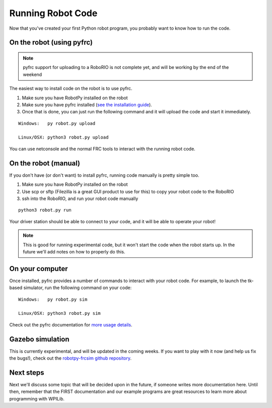 
.. _running_robot_code:

Running Robot Code
==================

Now that you've created your first Python robot program, you probably want to know how to run the code.

On the robot (using pyfrc)
--------------------------

.. note:: pyfrc support for uploading to a RoboRIO is not complete yet, and will be working by the end of the weekend

The easiest way to install code on the robot is to use pyfrc. 

1. Make sure you have RobotPy installed on the robot
2. Make sure you have pyfrc installed (`see the installation guide <http://pyfrc.readthedocs.org/en/latest/install.html>`_).
3. Once that is done, you can just run the following command and it will upload the code and start it immediately.

:: 
    
    Windows:   py robot.py upload

    Linux/OSX: python3 robot.py upload

You can use netconsole and the normal FRC tools to interact with the running robot code.

On the robot (manual)
---------------------

If you don't have (or don't want) to install pyfrc, running code manually is pretty simple too. 

1. Make sure you have RobotPy installed on the robot
2. Use scp or sftp (Filezilla is a great GUI product to use for this) to copy your robot code to the RoboRIO
3. ssh into the RoboRIO, and run your robot code manually

::

	python3 robot.py run 

Your driver station should be able to connect to your code, and it will be able to operate your robot!

.. note:: This is good for running experimental code, but it won't start the code when the robot starts up. In the future we'll add notes on how to properly do this.


On your computer
----------------

Once installed, pyfrc provides a number of commands to interact with your robot code. For example, to launch the tk-based simulator, run the following command on your code::

    Windows:   py robot.py sim
    
    Linux/OSX: python3 robot.py sim

Check out the pyfrc documentation for `more usage details <http://pyfrc.readthedocs.org/en/latest/usage.html>`_.

Gazebo simulation
-----------------

This is currently experimental, and will be updated in the coming weeks. If you want to play with it now (and help us fix the bugs!), check out the `robotpy-frcsim github repository <https://github.com/robotpy/robotpy-frcsim>`_.


Next steps
----------

Next we'll discuss some topic that will be decided upon in the future, if someone writes more documentation here. Until then, remember that the FIRST documentation and our example programs are great resources to learn more about programming with WPILib.





